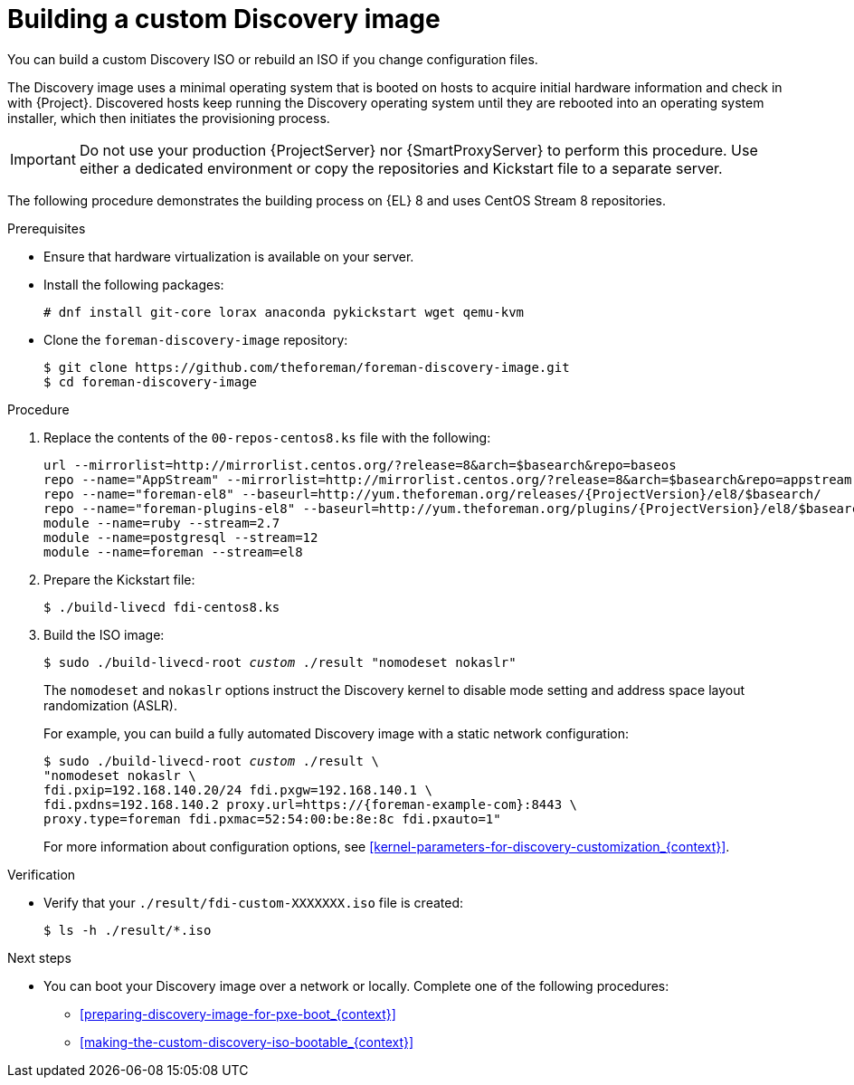 [id="Building_a_custom_Discovery_Image_{context}"]
= Building a custom Discovery image

You can build a custom Discovery ISO or rebuild an ISO if you change configuration files.

The Discovery image uses a minimal operating system that is booted on hosts to acquire initial hardware information and check in with {Project}.
Discovered hosts keep running the Discovery operating system until they are rebooted into an operating system installer, which then initiates the provisioning process.

[IMPORTANT]
====
Do not use your production {ProjectServer} nor {SmartProxyServer} to perform this procedure.
Use either a dedicated environment or copy the repositories and Kickstart file to a separate server.
====

The following procedure demonstrates the building process on {EL} 8 and uses CentOS Stream 8 repositories.

.Prerequisites
* Ensure that hardware virtualization is available on your server.
* Install the following packages:
+
[options="nowrap" subs="+quotes"]
----
# dnf install git-core lorax anaconda pykickstart wget qemu-kvm
----
* Clone the `foreman-discovery-image` repository:
+
[options="nowrap" subs="+quotes"]
----
$ git clone https://github.com/theforeman/foreman-discovery-image.git
$ cd foreman-discovery-image
----

.Procedure
. Replace the contents of the `00-repos-centos8.ks` file with the following:
+
[options="nowrap" subs="quotes,attributes"]
----
url --mirrorlist=http://mirrorlist.centos.org/?release=8&arch=$basearch&repo=baseos
repo --name="AppStream" --mirrorlist=http://mirrorlist.centos.org/?release=8&arch=$basearch&repo=appstream
repo --name="foreman-el8" --baseurl=http://yum.theforeman.org/releases/{ProjectVersion}/el8/$basearch/
repo --name="foreman-plugins-el8" --baseurl=http://yum.theforeman.org/plugins/{ProjectVersion}/el8/$basearch/
module --name=ruby --stream=2.7
module --name=postgresql --stream=12
module --name=foreman --stream=el8
----
. Prepare the Kickstart file:
+
[options="nowrap" subs="+quotes"]
----
$ ./build-livecd fdi-centos8.ks
----
. Build the ISO image:
+
[options="nowrap" subs="+quotes"]
----
$ sudo ./build-livecd-root _custom_ ./result "nomodeset nokaslr"
----
+
The `nomodeset` and `nokaslr` options instruct the Discovery kernel to disable mode setting and address space layout randomization (ASLR).
+
For example, you can build a fully automated Discovery image with a static network configuration:
+
[options="nowrap", subs="+quotes,verbatim,attributes"]
----
$ sudo ./build-livecd-root _custom_ ./result \
"nomodeset nokaslr \
fdi.pxip=192.168.140.20/24 fdi.pxgw=192.168.140.1 \
fdi.pxdns=192.168.140.2 proxy.url=https://{foreman-example-com}:8443 \
proxy.type=foreman fdi.pxmac=52:54:00:be:8e:8c fdi.pxauto=1"
----
+
For more information about configuration options, see xref:kernel-parameters-for-discovery-customization_{context}[].

.Verification
* Verify that your `./result/fdi-custom-XXXXXXX.iso` file is created:
+
[options="nowrap" subs="+quotes"]
----
$ ls -h ./result/*.iso
----

.Next steps
* You can boot your Discovery image over a network or locally.
Complete one of the following procedures:
** xref:preparing-discovery-image-for-pxe-boot_{context}[]
** xref:making-the-custom-discovery-iso-bootable_{context}[]
